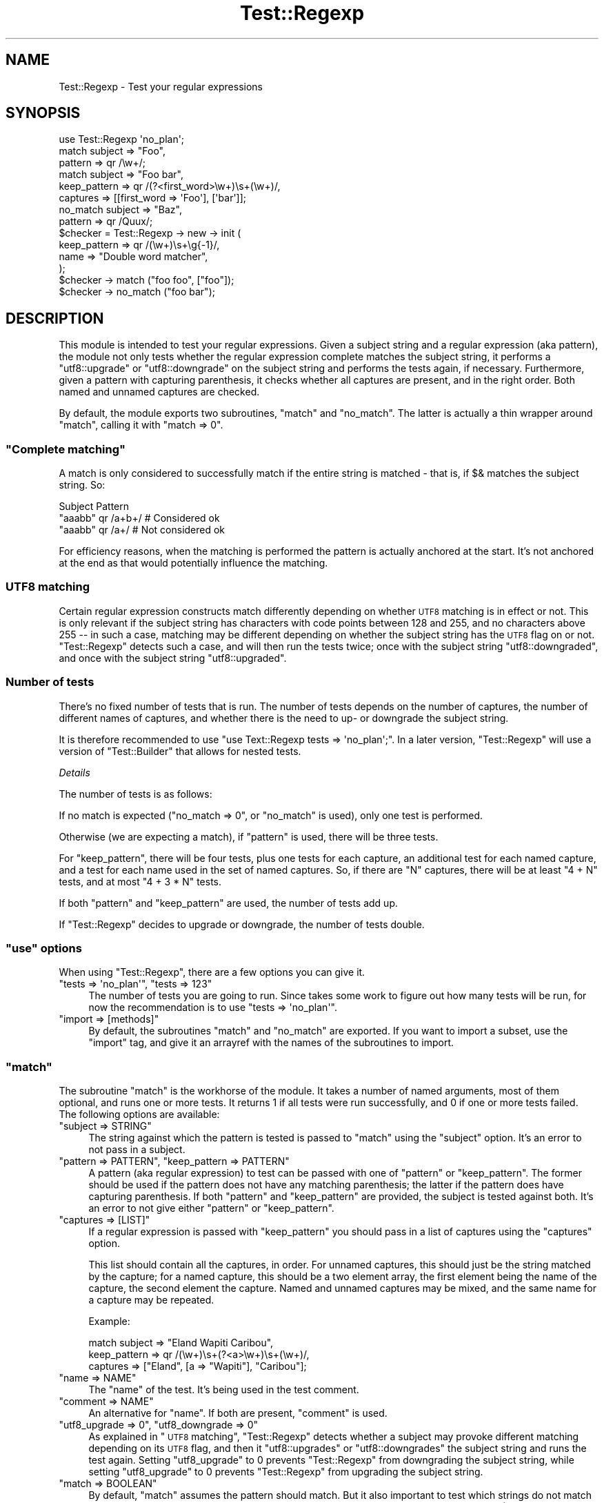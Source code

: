 .\" Automatically generated by Pod::Man 4.09 (Pod::Simple 3.35)
.\"
.\" Standard preamble:
.\" ========================================================================
.de Sp \" Vertical space (when we can't use .PP)
.if t .sp .5v
.if n .sp
..
.de Vb \" Begin verbatim text
.ft CW
.nf
.ne \\$1
..
.de Ve \" End verbatim text
.ft R
.fi
..
.\" Set up some character translations and predefined strings.  \*(-- will
.\" give an unbreakable dash, \*(PI will give pi, \*(L" will give a left
.\" double quote, and \*(R" will give a right double quote.  \*(C+ will
.\" give a nicer C++.  Capital omega is used to do unbreakable dashes and
.\" therefore won't be available.  \*(C` and \*(C' expand to `' in nroff,
.\" nothing in troff, for use with C<>.
.tr \(*W-
.ds C+ C\v'-.1v'\h'-1p'\s-2+\h'-1p'+\s0\v'.1v'\h'-1p'
.ie n \{\
.    ds -- \(*W-
.    ds PI pi
.    if (\n(.H=4u)&(1m=24u) .ds -- \(*W\h'-12u'\(*W\h'-12u'-\" diablo 10 pitch
.    if (\n(.H=4u)&(1m=20u) .ds -- \(*W\h'-12u'\(*W\h'-8u'-\"  diablo 12 pitch
.    ds L" ""
.    ds R" ""
.    ds C` ""
.    ds C' ""
'br\}
.el\{\
.    ds -- \|\(em\|
.    ds PI \(*p
.    ds L" ``
.    ds R" ''
.    ds C`
.    ds C'
'br\}
.\"
.\" Escape single quotes in literal strings from groff's Unicode transform.
.ie \n(.g .ds Aq \(aq
.el       .ds Aq '
.\"
.\" If the F register is >0, we'll generate index entries on stderr for
.\" titles (.TH), headers (.SH), subsections (.SS), items (.Ip), and index
.\" entries marked with X<> in POD.  Of course, you'll have to process the
.\" output yourself in some meaningful fashion.
.\"
.\" Avoid warning from groff about undefined register 'F'.
.de IX
..
.if !\nF .nr F 0
.if \nF>0 \{\
.    de IX
.    tm Index:\\$1\t\\n%\t"\\$2"
..
.    if !\nF==2 \{\
.        nr % 0
.        nr F 2
.    \}
.\}
.\" ========================================================================
.\"
.IX Title "Test::Regexp 3"
.TH Test::Regexp 3 "2017-04-01" "perl v5.26.1" "User Contributed Perl Documentation"
.\" For nroff, turn off justification.  Always turn off hyphenation; it makes
.\" way too many mistakes in technical documents.
.if n .ad l
.nh
.SH "NAME"
Test::Regexp \- Test your regular expressions
.SH "SYNOPSIS"
.IX Header "SYNOPSIS"
.Vb 1
\& use Test::Regexp \*(Aqno_plan\*(Aq;
\&
\& match    subject      => "Foo",
\&          pattern      => qr /\ew+/;
\&
\& match    subject      => "Foo bar",
\&          keep_pattern => qr /(?<first_word>\ew+)\es+(\ew+)/,
\&          captures     => [[first_word => \*(AqFoo\*(Aq], [\*(Aqbar\*(Aq]];
\&
\& no_match subject      => "Baz",
\&          pattern      => qr /Quux/;
\&
\& $checker = Test::Regexp \-> new \-> init (
\&    keep_pattern => qr /(\ew+)\es+\eg{\-1}/,
\&    name         => "Double word matcher",
\& );
\&
\& $checker \-> match    ("foo foo", ["foo"]);
\& $checker \-> no_match ("foo bar");
.Ve
.SH "DESCRIPTION"
.IX Header "DESCRIPTION"
This module is intended to test your regular expressions. Given a subject
string and a regular expression (aka pattern), the module not only tests
whether the regular expression complete matches the subject string, it
performs a \f(CW\*(C`utf8::upgrade\*(C'\fR or \f(CW\*(C`utf8::downgrade\*(C'\fR on the subject
string and performs the tests again, if necessary. Furthermore, given a
pattern with capturing parenthesis, it checks whether all captures are
present, and in the right order. Both named and unnamed captures are checked.
.PP
By default, the module exports two subroutines, \f(CW\*(C`match\*(C'\fR and
\&\f(CW\*(C`no_match\*(C'\fR. The latter is actually a thin wrapper around \f(CW\*(C`match\*(C'\fR,
calling it with \f(CW\*(C`match => 0\*(C'\fR.
.ie n .SS """Complete matching"""
.el .SS "``Complete matching''"
.IX Subsection "Complete matching"
A match is only considered to successfully match if the entire string
is matched \- that is, if \f(CW$&\fR matches the subject string. So:
.PP
.Vb 1
\&  Subject    Pattern
\&
\&  "aaabb"    qr /a+b+/     # Considered ok
\&  "aaabb"    qr /a+/       # Not considered ok
.Ve
.PP
For efficiency reasons, when the matching is performed the pattern
is actually anchored at the start. It's not anchored at the end as
that would potentially influence the matching.
.SS "\s-1UTF8\s0 matching"
.IX Subsection "UTF8 matching"
Certain regular expression constructs match differently depending on 
whether \s-1UTF8\s0 matching is in effect or not. This is only relevant 
if the subject string has characters with code points between 128 and
255, and no characters above 255 \*(-- in such a case, matching may be
different depending on whether the subject string has the \s-1UTF8\s0 flag
on or not. \f(CW\*(C`Test::Regexp\*(C'\fR detects such a case, and will then 
run the tests twice; once with the subject string \f(CW\*(C`utf8::downgraded\*(C'\fR,
and once with the subject string \f(CW\*(C`utf8::upgraded\*(C'\fR.
.SS "Number of tests"
.IX Subsection "Number of tests"
There's no fixed number of tests that is run. The number of tests
depends on the number of captures, the number of different names of
captures, and whether there is the need to up\- or downgrade the 
subject string.
.PP
It is therefore recommended to use
\&\f(CW\*(C`use Text::Regexp tests => \*(Aqno_plan\*(Aq;\*(C'\fR.
In a later version, \f(CW\*(C`Test::Regexp\*(C'\fR will use a version of 
\&\f(CW\*(C`Test::Builder\*(C'\fR that allows for nested tests.
.PP
\fIDetails\fR
.IX Subsection "Details"
.PP
The number of tests is as follows:
.PP
If no match is expected (\f(CW\*(C`no_match => 0\*(C'\fR, or \f(CW\*(C`no_match\*(C'\fR is used),
only one test is performed.
.PP
Otherwise (we are expecting a match), if \f(CW\*(C`pattern\*(C'\fR is used, there
will be three tests.
.PP
For \f(CW\*(C`keep_pattern\*(C'\fR, there will be four tests, plus one tests for
each capture, an additional test for each named capture, and a test
for each name used in the set of named captures. So, if there are
\&\f(CW\*(C`N\*(C'\fR captures, there will be at least \f(CW\*(C`4 + N\*(C'\fR tests, and
at most \f(CW\*(C`4 + 3 * N\*(C'\fR tests.
.PP
If both \f(CW\*(C`pattern\*(C'\fR and \f(CW\*(C`keep_pattern\*(C'\fR are used, the number of
tests add up.
.PP
If \f(CW\*(C`Test::Regexp\*(C'\fR decides to upgrade or downgrade, the number of 
tests double.
.ie n .SS """use"" options"
.el .SS "\f(CWuse\fP options"
.IX Subsection "use options"
When using \f(CW\*(C`Test::Regexp\*(C'\fR, there are a few options you can
give it.
.ie n .IP """tests => \*(Aqno_plan\*(Aq"", ""tests => 123""" 4
.el .IP "\f(CWtests => \*(Aqno_plan\*(Aq\fR, \f(CWtests => 123\fR" 4
.IX Item "tests => no_plan, tests => 123"
The number of tests you are going to run. Since takes some work to
figure out how many tests will be run, for now the recommendation
is to use \f(CW\*(C`tests => \*(Aqno_plan\*(Aq\*(C'\fR.
.ie n .IP """import => [methods]""" 4
.el .IP "\f(CWimport => [methods]\fR" 4
.IX Item "import => [methods]"
By default, the subroutines \f(CW\*(C`match\*(C'\fR and \f(CW\*(C`no_match\*(C'\fR are 
exported. If you want to import a subset, use the \f(CW\*(C`import\*(C'\fR
tag, and give it an arrayref with the names of the subroutines to
import.
.ie n .SS """match"""
.el .SS "\f(CWmatch\fP"
.IX Subsection "match"
The subroutine \f(CW\*(C`match\*(C'\fR is the workhorse of the module. It takes
a number of named arguments, most of them optional, and runs one or
more tests. It returns 1 if all tests were run successfully, and 0
if one or more tests failed. The following options are available:
.ie n .IP """subject => STRING""" 4
.el .IP "\f(CWsubject => STRING\fR" 4
.IX Item "subject => STRING"
The string against which the pattern is tested is passed to \f(CW\*(C`match\*(C'\fR
using the \f(CW\*(C`subject\*(C'\fR option. It's an error to not pass in a subject.
.ie n .IP """pattern => PATTERN"", ""keep_pattern => PATTERN""" 4
.el .IP "\f(CWpattern => PATTERN\fR, \f(CWkeep_pattern => PATTERN\fR" 4
.IX Item "pattern => PATTERN, keep_pattern => PATTERN"
A pattern (aka regular expression) to test can be passed with one of
\&\f(CW\*(C`pattern\*(C'\fR or \f(CW\*(C`keep_pattern\*(C'\fR. The former should be used if the
pattern does not have any matching parenthesis; the latter if the pattern
does have capturing parenthesis. If both \f(CW\*(C`pattern\*(C'\fR and \f(CW\*(C`keep_pattern\*(C'\fR
are provided, the subject is tested against both. It's an error to not give
either \f(CW\*(C`pattern\*(C'\fR or \f(CW\*(C`keep_pattern\*(C'\fR.
.ie n .IP """captures => [LIST]""" 4
.el .IP "\f(CWcaptures => [LIST]\fR" 4
.IX Item "captures => [LIST]"
If a regular expression is passed with \f(CW\*(C`keep_pattern\*(C'\fR you should 
pass in a list of captures using the \f(CW\*(C`captures\*(C'\fR option.
.Sp
This list should contain all the captures, in order. For unnamed captures,
this should just be the string matched by the capture; for a named capture,
this should be a two element array, the first element being the name of
the capture, the second element the capture. Named and unnamed captures
may be mixed, and the same name for a capture may be repeated.
.Sp
Example:
.Sp
.Vb 3
\& match  subject      =>  "Eland Wapiti Caribou",
\&        keep_pattern =>  qr /(\ew+)\es+(?<a>\ew+)\es+(\ew+)/,
\&        captures     =>  ["Eland", [a => "Wapiti"], "Caribou"];
.Ve
.ie n .IP """name => NAME""" 4
.el .IP "\f(CWname => NAME\fR" 4
.IX Item "name => NAME"
The \*(L"name\*(R" of the test. It's being used in the test comment.
.ie n .IP """comment => NAME""" 4
.el .IP "\f(CWcomment => NAME\fR" 4
.IX Item "comment => NAME"
An alternative for \f(CW\*(C`name\*(C'\fR. If both are present, \f(CW\*(C`comment\*(C'\fR is used.
.ie n .IP """utf8_upgrade => 0"", ""utf8_downgrade => 0""" 4
.el .IP "\f(CWutf8_upgrade => 0\fR, \f(CWutf8_downgrade => 0\fR" 4
.IX Item "utf8_upgrade => 0, utf8_downgrade => 0"
As explained in \*(L"\s-1UTF8\s0 matching\*(R", \f(CW\*(C`Test::Regexp\*(C'\fR detects whether
a subject may provoke different matching depending on its \s-1UTF8\s0 flag, and
then it \f(CW\*(C`utf8::upgrades\*(C'\fR or \f(CW\*(C`utf8::downgrades\*(C'\fR the subject
string and runs the test again. Setting \f(CW\*(C`utf8_upgrade\*(C'\fR to 0 prevents
\&\f(CW\*(C`Test::Regexp\*(C'\fR from downgrading the subject string, while 
setting \f(CW\*(C`utf8_upgrade\*(C'\fR to 0 prevents \f(CW\*(C`Test::Regexp\*(C'\fR from 
upgrading the subject string.
.ie n .IP """match => BOOLEAN""" 4
.el .IP "\f(CWmatch => BOOLEAN\fR" 4
.IX Item "match => BOOLEAN"
By default, \f(CW\*(C`match\*(C'\fR assumes the pattern should match. But it also 
important to test which strings do not match a regular expression. This
can be done by calling \f(CW\*(C`match\*(C'\fR with \f(CW\*(C`match => 0\*(C'\fR as parameter.
(Or by calling \f(CW\*(C`no_match\*(C'\fR instead of \f(CW\*(C`match\*(C'\fR). In this case,
the test is a failure if the pattern completely matches the subject 
string. A \f(CW\*(C`captures\*(C'\fR argument is ignored.
.ie n .IP """reason => STRING""" 4
.el .IP "\f(CWreason => STRING\fR" 4
.IX Item "reason => STRING"
If the match is expected to fail (so, when \f(CW\*(C`match => 0\*(C'\fR is passed,
or if \f(CW\*(C`no_match\*(C'\fR is called), a reason may be provided with the
\&\f(CW\*(C`reason\*(C'\fR option. The reason is then printed in the comment of the
test.
.ie n .IP """test => STRING""" 4
.el .IP "\f(CWtest => STRING\fR" 4
.IX Item "test => STRING"
If the match is expected to pass (when \f(CW\*(C`match\*(C'\fR is called, without
\&\f(CW\*(C`match\*(C'\fR being false), and this option is passed, a message is printed
indicating what this specific test is testing (the argument to \f(CW\*(C`test\*(C'\fR).
.ie n .IP """todo => STRING""" 4
.el .IP "\f(CWtodo => STRING\fR" 4
.IX Item "todo => STRING"
If the \f(CW\*(C`todo\*(C'\fR parameter is used (with a defined value), the tests
are assumed to be \s-1TODO\s0 tests. The argument is used as the \s-1TODO\s0 message.
.ie n .IP """full_text => BOOL""" 4
.el .IP "\f(CWfull_text => BOOL\fR" 4
.IX Item "full_text => BOOL"
By default, long test messages are truncated; if a true value is passed, 
the message will not get truncated.
.ie n .IP """escape => INTEGER""" 4
.el .IP "\f(CWescape => INTEGER\fR" 4
.IX Item "escape => INTEGER"
Controls how non-ASCII and non-printables are displayed in generated
test messages:
.RS 4
.IP "\fB0\fR" 2
.IX Item "0"
No characters are escape, everything is displayed as is.
.IP "\fB1\fR" 2
.IX Item "1"
Show newlines, linefeeds and tabs using their usual escape sequences
(\f(CW\*(C`\en\*(C'\fR, \f(CW\*(C`\er\*(C'\fR, and \f(CW\*(C`\et\*(C'\fR).
.IP "\fB2\fR" 2
.IX Item "2"
Show any character outside of the printable \s-1ASCII\s0 characters as named
escapes (\f(CW\*(C`\eN{UNICODE NAME}\*(C'\fR), or a hex escape if the unicode name
is not found (\f(CW\*(C`\ex{XX}\*(C'\fR). This is the default if \f(CW\*(C`\-CO\*(C'\fR is not in
effect (\f(CW\*(C`${^UNICODE}\*(C'\fR is false).
.Sp
Newlines, linefeeds and tabs are displayed as above.
.IP "\fB3\fR" 2
.IX Item "3"
Show any character outside of the printable \s-1ASCII\s0 characters as hext
escapes (\f(CW\*(C`\ex{XX}\*(C'\fR).
.Sp
Newlines, linefeeds and tabs are displayed as above.
.IP "\fB4\fR" 2
.IX Item "4"
Show the non-printable \s-1ASCII\s0 characters as hex escapes (\f(CW\*(C`\ex{XX}\*(C'\fR);
any non-ASCII character is displayed as is. This is the default if
\&\f(CW\*(C`\-CO\*(C'\fR is in effect (\f(CW\*(C`${^UNICODE}\*(C'\fR is true).
.Sp
Newlines, linefeeds and tabs are displayed as above.
.RE
.RS 4
.RE
.ie n .IP """no_keep_message => BOOL""" 4
.el .IP "\f(CWno_keep_message => BOOL\fR" 4
.IX Item "no_keep_message => BOOL"
If matching against a \fIkeeping\fR pattern, a message \f(CW\*(C`(with \-Keep)\*(C'\fR
is added to the comment. Setting this parameter suppresses this message.
Mostly useful for \f(CW\*(C`Regexp::Common510\*(C'\fR.
.ie n .SS """no_match"""
.el .SS "\f(CWno_match\fP"
.IX Subsection "no_match"
Similar to \f(CW\*(C`match\*(C'\fR, except that it tests whether a pattern does
\&\fBnot\fR match a string. Accepts the same arguments as \f(CW\*(C`match\*(C'\fR,
except for \f(CW\*(C`match\*(C'\fR.
.SS "\s-1OO\s0 interface"
.IX Subsection "OO interface"
Since one typically checks a pattern with multiple strings, and it can
be tiresome to repeatedly call \f(CW\*(C`match\*(C'\fR or \f(CW\*(C`no_match\*(C'\fR with the
same arguments, there's also an \s-1OO\s0 interface. Using a pattern, one constructs
an object and can then repeatedly call the object to match a string.
.PP
To construct and initialize the object, call the following:
.PP
.Vb 5
\& my $checker = Test::Regexp \-> new \-> init (
\&    pattern      => qr  /PATTERN/,
\&    keep_pattern => qr /(PATTERN)/,
\&    ...
\& );
.Ve
.PP
\&\f(CW\*(C`init\*(C'\fR takes exactly the same arguments as \f(CW\*(C`match\*(C'\fR, with the
exception of \f(CW\*(C`subject\*(C'\fR and \f(CW\*(C`captures\*(C'\fR. To perform a match,
all \f(CW\*(C`match\*(C'\fR (or \f(CW\*(C`no_match\*(C'\fR) on the object. The first argument
should be the subject the pattern should match against (see the
\&\f(CW\*(C`subject\*(C'\fR argument of \f(CW\*(C`match\*(C'\fR discussed above). If there is a
match against a capturing pattern, the second argument is a reference
to an array with the matches (see the \f(CW\*(C`captures\*(C'\fR argument of
\&\f(CW\*(C`match\*(C'\fR discussed above).
.PP
Both \f(CW\*(C`match\*(C'\fR and \f(CW\*(C`no_match\*(C'\fR can take additional (named) arguments,
identical to the none-OO \f(CW\*(C`match\*(C'\fR and \f(CW\*(C`no_match\*(C'\fR routines.
.SH "RATIONALE"
.IX Header "RATIONALE"
The reason \f(CW\*(C`Test::Regexp\*(C'\fR was created is to aid testing for
the rewrite of \f(CW\*(C`Regexp::Common\*(C'\fR.
.SH "DEVELOPMENT"
.IX Header "DEVELOPMENT"
The current sources of this module are found on github,
<git://github.com/Abigail/Test\-Regexp.git>.
.SH "AUTHOR"
.IX Header "AUTHOR"
Abigail <mailto:test\-regexp@abigail.be>.
.SH "COPYRIGHT and LICENSE"
.IX Header "COPYRIGHT and LICENSE"
Copyright (C) 2009 by Abigail
.PP
Permission is hereby granted, free of charge, to any person obtaining a copy
of this software and associated documentation files (the \*(L"Software\*(R"), to deal
in the Software without restriction, including without limitation the rights
to use, copy, modify, merge, publish, distribute, sublicense, and/or sell
copies of the Software, and to permit persons to whom the Software is
furnished to do so, subject to the following conditions:
.PP
The above copyright notice and this permission notice shall be included in
all copies or substantial portions of the Software.
.PP
\&\s-1THE SOFTWARE IS PROVIDED \*(L"AS IS\*(R", WITHOUT WARRANTY OF ANY KIND, EXPRESS OR
IMPLIED, INCLUDING BUT NOT LIMITED TO THE WARRANTIES OF MERCHANTABILITY,\s0 
\&\s-1FITNESS FOR A PARTICULAR PURPOSE AND NONINFRINGEMENT. IN NO EVENT SHALL THE
AUTHORS OR COPYRIGHT HOLDERS BE LIABLE FOR ANY CLAIM, DAMAGES OR OTHER
LIABILITY, WHETHER IN AN ACTION OF CONTRACT, TORT OR OTHERWISE, ARISING FROM,
OUT OF OR IN CONNECTION WITH THE SOFTWARE OR THE USE OR OTHER DEALINGS IN
THE SOFTWARE.\s0
.SH "INSTALLATION"
.IX Header "INSTALLATION"
To install this module, run, after unpacking the tar-ball, the
following commands:
.PP
.Vb 4
\&   perl Makefile.PL
\&   make
\&   make test
\&   make install
.Ve

